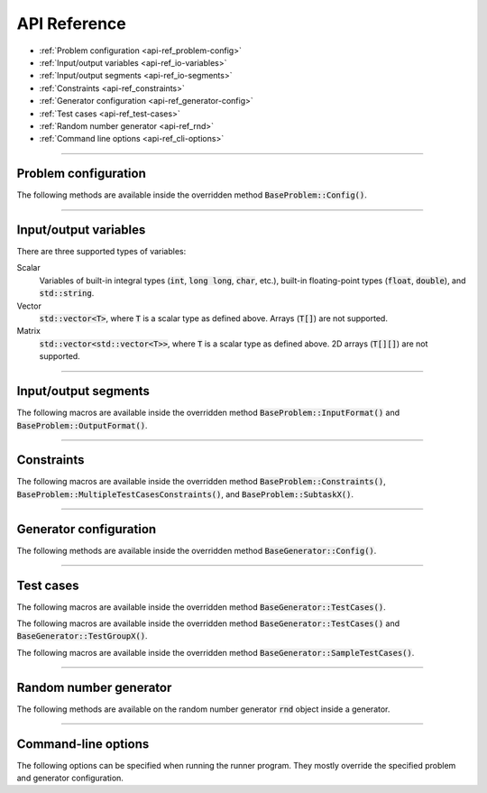 .. _api-ref:

API Reference
=============

- :ref:`Problem configuration <api-ref_problem-config>`
- :ref:`Input/output variables <api-ref_io-variables>`
- :ref:`Input/output segments <api-ref_io-segments>`
- :ref:`Constraints <api-ref_constraints>`
- :ref:`Generator configuration <api-ref_generator-config>`
- :ref:`Test cases <api-ref_test-cases>`
- :ref:`Random number generator <api-ref_rnd>`
- :ref:`Command line options <api-ref_cli-options>`

----

.. _api-ref_problem-config:

Problem configuration
---------------------

The following methods are available inside the overridden method :code:`BaseProblem::Config()`.

.. cpp:function:: void setSlug(string slug)

    Sets the *slug* of the problem. A slug is a nickname or code for the problem. The produced test case filenames will have the slug as prefix. For example, if the slug is "helloworld" then one valid test case filename is "helloworld_1.in".

    If not specified, the default slug is :code:`"problem"`.

.. cpp:function:: void setTimeLimit(int timeLimitInSeconds)

    Sets the time limit of the problem, in seconds. This time limit is used in :ref:`submission simulation <submission>`.

.. cpp:function:: void setMemoryLimit(int memoryLimitInMegabytes)

    Sets the memory limit of the problem, in MB. This memory limit is used in submission simulation.

.. cpp:function:: void setMultipleTestCasesCount(int& countVariable)

    Sets **countVariable** to hold the total number of test cases in a single file, in :ref:`multiple test cases per file <multi-case>` problems.

----

.. _api-ref_io-variables:

Input/output variables
----------------------

There are three supported types of variables:

Scalar
    Variables of built-in integral types (:code:`int`, :code:`long long`, :code:`char`, etc.), built-in floating-point types (:code:`float`, :code:`double`), and :code:`std::string`.

Vector
    :code:`std::vector<T>`, where :code:`T` is a scalar type as defined above. Arrays (:code:`T[]`) are not supported.

Matrix
    :code:`std::vector<std::vector<T>>`, where :code:`T` is a scalar type as defined above. 2D arrays (:code:`T[][]`) are not supported.

----

.. _api-ref_io-segments:

Input/output segments
---------------------

The following macros are available inside the overridden method :code:`BaseProblem::InputFormat()` and :code:`BaseProblem::OutputFormat()`.

.. py:function:: EMPTY_LINE()

    Defines an empty line.

.. py:function:: LINE(comma-separated elements)

    Defines a single line containing space-separated scalar or vector variables. In case of vector variables, the elements are separated by spaces as well.

    **element** is one of:

    - *<scalar variable name>*.
    - *<vector variable name>* **% SIZE(**\ *<number of elements>*\ **)**. The number of elements can be a constant or a scalar variable.
    - *<vector variable name>*. Here, the number of elements is unspecified. This kind of element must occur last in a line segment, if any. Elements will be considered until new line is found.

    For example:

    .. sourcecode:: cpp

        void InputFormat() {
            LINE(N);
            LINE(A % SIZE(3), B);
            LINE(M, C % SIZE(M));
        }

    With **N** = 2, **A** = {1, 2, 3}, **B** = {100, 200, 300, 400}, **M** = 2, **C** = {7, 8}, the above segments will produce:

    ::

        2
        1 2 3 100 200 300 400
        2 7 8

.. py:function:: LINES(comma-separated vector variable names) % SIZE(number of elements)

    Defines multiple lines, each consisting space-separated elements of given vector variables.

    For example:

    .. sourcecode:: cpp

        void InputFormat() {
            LINES(V) % SIZE(2);
            LINES(X, Y) % SIZE(N);
        }

    With **V** = {1, 2}, **X** = {100, 110, 120}, **Y** = {200, 210, 220}, **N** = 3, the above segments will produce:

    ::

        1
        2
        100 200
        110 210
        120 220

.. py:function:: GRID(matrix variable name) % SIZE(number of rows, number of columns)

    Defines a grid consisting elements of a given matrix variable. If the given matrix variable is of type char, the elements in each row is not space-separated, otherwise they are space-separated.

    For example:

    .. sourcecode:: cpp

        void InputFormat() {
            GRID(G) % SIZE(2, 2);
            GRID(H) % SIZE(R, C);
        }

    With **G** = {{'a', 'b'}, {'c', 'd'}}, **H** = {{1, 2, 3}, {4, 5, 6}}, **R** = 2, **C** = 3, the above segments will produce:

    ::

        ab
        cd
        1 2 3
        4 5 6

----

.. _api-ref_constraints:

Constraints
-----------

The following macros are available inside the overridden method :code:`BaseProblem::Constraints()`, :code:`BaseProblem::MultipleTestCasesConstraints()`, and :code:`BaseProblem::SubtaskX()`.

.. py:function:: CONS(predicate)

    Defines a constraint. **predicate** is a boolean expression, whose value must be completely determined by the values of the input variables (only).

    For example:

    .. sourcecode:: cpp

        void Subtask1() {
            CONS(A <= B && B <= 1000);
            CONS(graphDoesNotHaveCycles());
        }

----

.. _api-ref_generator-config:

Generator configuration
-----------------------

The following methods are available inside the overridden method :code:`BaseGenerator::Config()`.

.. cpp:function:: void setTestCasesDir(string testCasesDir)

  Sets the directory for the generated test case files, relative to the location of the generator program.

  If not specified, the default directory is :code:`"tc"`.

.. cpp:function:: void setSolutionCommand(string solutionCommand)

  Sets the command for executing the official solution. This will be used for generating test case output files. For
  each input files, this will be executed:

  .. sourcecode:: bash

      solutionCommand < [input filename] > [output filename]

  If not specified, the default solution command is :code:`"./solution"`.

----

.. _api-ref_test-cases:

Test cases
----------

The following macros are available inside the overridden method :code:`BaseGenerator::TestCases()`.

.. cpp:function:: void assignToSubtasks(set<int> subtaskNumbers)

    Assigns the current test test group to a set of subtasks.

    For example:

    .. sourcecode:: cpp

        void TestGroup1() {
            assignToSubtasks({1, 3});

            // test case definitions follow
        }

The following macros are available inside the overridden method :code:`BaseGenerator::TestCases()` and :code:`BaseGenerator::TestGroupX()`.

.. py:function:: CASE(comma-separated statements)

    Defines a test case.

    **statement** should be one of:

    - assignment to an input variables
    - private method call that assigns values to one or more input variables

    For example:

    .. sourcecode:: cpp

        void TestCases() {
            CASE(N = 42, M = 100, randomArray());
            CASE(N = 1000, M = 1000, randomArray());
        }

The following macros are available inside the overridden method :code:`BaseGenerator::SampleTestCases()`.

.. py:function:: SAMPLE_CASE(list of lines, [list of subtask numbers])

    Defines a sample test case. A sample test case is defined as an exact literal string, given as list of lines. **list of subtask numbers** are only valid in problems with subtasks.

    For example, to define this sample test case:

    ::

        1 2
        3 4 5

    You can do this way:

    .. sourcecode:: cpp

        void SampleTestCases() {
            SAMPLE_CASE({
                "1 2",
                "3 4 5"
            });
        }

    for problems without subtasks. For problems with subtasks:

    .. sourcecode:: cpp

        void SampleTestCases() {
            SAMPLE_CASE({
                "1 2",
                "3 4 5"
            }, {1, 3});
        }

    assuming that the sample test case is assigned to subtasks 1 and 3.

    Multiple sample test cases can be defined inside the same method.

----

.. _api-ref_rnd:

Random number generator
-----------------------

The following methods are available on the random number generator :code:`rnd` object inside a generator.

.. cpp:function:: int nextInt(int minNum, int maxNum)

    Returns a uniformly distributed random integer (int) between **minNum** and **maxNum**, inclusive.

.. cpp:function:: int nextInt(int maxNumEx)

    Returns a uniformly distributed random integer (int) between 0 and **maxNumEx** - 1, inclusive.

.. cpp:function:: long long nextLongLong(long long minNum, long long maxNum)

    Returns a uniformly distributed random integer (long long) between **minNum** and **maxNum**, inclusive.

.. cpp:function:: long long nextLongLong(long long maxNumEx)

    Returns a uniformly distributed random integer (long long) between 0 and **maxNumEx** - 1, inclusive.

.. cpp:function:: double nextDouble(double minNum, double maxNum)

    Returns a uniformly distributed random real number (double) between **minNum** and **maxNum**, inclusive.

.. cpp:function:: double nextDouble(double maxNum)

    Returns a uniformly distributed random real number (double) between 0 and **maxNum**, inclusive.

.. cpp:function:: void shuffle(std::RandomAccessIterator first, std::RandomAccessIterator last)

    Randomly shuffles the elements in [\ **first**, **last**). Use this rather than :code:`std::random_shuffle()`.

----

.. _api-ref_cli-options:

Command-line options
--------------------

The following options can be specified when running the runner program. They mostly override the specified problem and generator configuration.

.. py:function:: --slug=slug

    Overrides the slug specified by :code:`setSlug()` in problem configuration.

.. py:function:: --tc-dir=dir

    Overrides the test cases directory specified by :code:`setTestCasesDir()` in generator configuration.

.. py:function:: --solution-command=command

    Overrides the solution command specified by :code:`setSolutionCommand()` in generator configuration.

.. py:function:: --seed=seed

    Sets the seed for the random number generator :code:`rnd` inside the generator.

.. py:function:: --time-limit=timeLimitInSeconds

    Overrides the time limit specified by :code:`setTimeLimit()` in problem configuration.

.. py:function:: --memory-limit=memoryLimitInMegabytes

    Overrides the memory limit specified by :code:`setMemoryLimit()` in problem configuration.

.. py:function:: --no-time-limit

    Unsets the time limit specified by :code:`setTimeLimit()` in problem configuration.

.. py:function:: --no-memory-limit

    Unsets the memory limit specified by :code:`setMemoryLimit()` in problem configuration.

